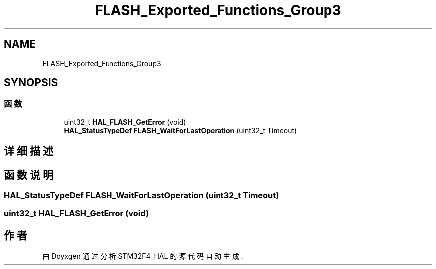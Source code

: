 .TH "FLASH_Exported_Functions_Group3" 3 "2020年 八月 7日 星期五" "Version 1.24.0" "STM32F4_HAL" \" -*- nroff -*-
.ad l
.nh
.SH NAME
FLASH_Exported_Functions_Group3
.SH SYNOPSIS
.br
.PP
.SS "函数"

.in +1c
.ti -1c
.RI "uint32_t \fBHAL_FLASH_GetError\fP (void)"
.br
.ti -1c
.RI "\fBHAL_StatusTypeDef\fP \fBFLASH_WaitForLastOperation\fP (uint32_t Timeout)"
.br
.in -1c
.SH "详细描述"
.PP 

.SH "函数说明"
.PP 
.SS "\fBHAL_StatusTypeDef\fP FLASH_WaitForLastOperation (uint32_t Timeout)"

.SS "uint32_t HAL_FLASH_GetError (void)"

.SH "作者"
.PP 
由 Doyxgen 通过分析 STM32F4_HAL 的 源代码自动生成\&.
